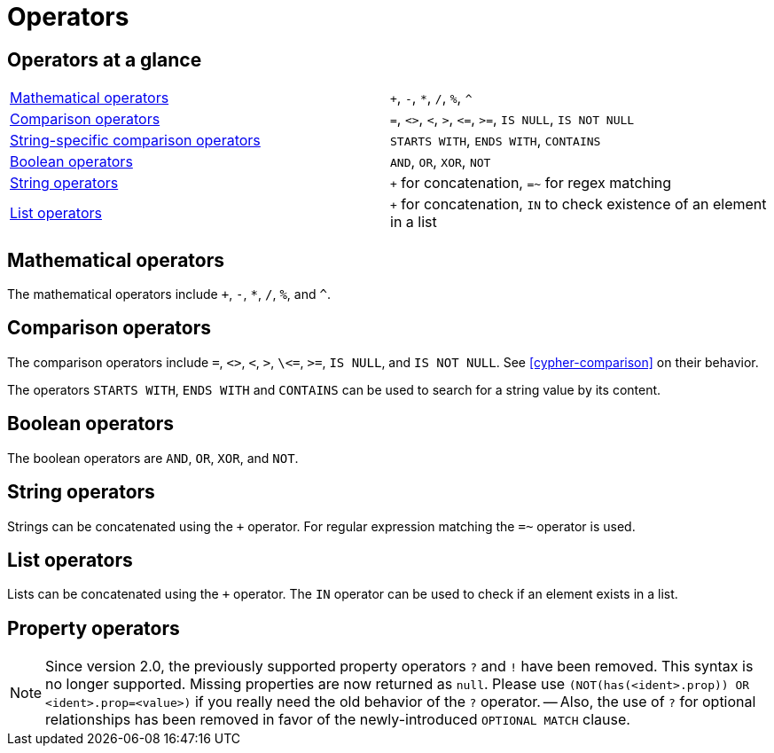 [[query-operators]]
Operators
=========

[[query-operators-summary]]
== Operators at a glance ==

|===
| <<query-operators-mathematical,Mathematical operators>> | `+`, `-`, `*`, `/`, `%`, `^`
| <<query-operators-comparison,Comparison operators>>     | `=`, `<>`, `<`, `>`, `<=`, `>=`, `IS NULL`, `IS NOT NULL`
| <<query-operators-comparison,String-specific comparison operators>> | `STARTS WITH`, `ENDS WITH`, `CONTAINS`
| <<query-operators-boolean,Boolean operators>> | `AND`, `OR`, `XOR`, `NOT`
| <<query-operators-string,String operators>>   | `+` for concatenation, `=~` for regex matching
| <<query-operators-list,List operators>>       | `+` for concatenation, `IN` to check existence of an element in a list
|===

[[query-operators-mathematical]]
== Mathematical operators ==

The mathematical operators include `+`, `-`, `*`, `/`, `%`, and `^`.

[[query-operators-comparison]]
== Comparison operators ==

The comparison operators include `=`, `<>`, `<`, `>`, `\<=`, `>=`, `IS NULL`, and `IS NOT NULL`.
See <<cypher-comparison>> on their behavior.

The operators `STARTS WITH`, `ENDS WITH` and `CONTAINS` can be used to search for a string value by its content.

[[query-operators-boolean]]
== Boolean operators ==
The boolean operators are `AND`, `OR`, `XOR`, and `NOT`.

[[query-operators-string]]
== String operators ==

Strings can be concatenated using the `+` operator.
For regular expression matching the `=~` operator is used.

[[query-operators-list]]
== List operators ==

Lists can be concatenated using the `+` operator.
The `IN` operator can be used to check if an element exists in a list.

[[query-operators-property]]
== Property operators ==

[NOTE]
Since version 2.0, the previously supported property operators `?` and `!` have been removed.
This syntax is no longer supported.
Missing properties are now returned as `null`.
Please use `(NOT(has(<ident>.prop)) OR <ident>.prop=<value>)` if you really need the old behavior of the `?` operator.
-- Also, the use of `?` for optional relationships has been removed in favor of the newly-introduced `OPTIONAL MATCH` clause.


